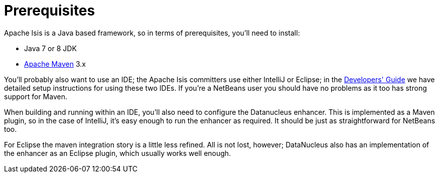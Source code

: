 [[_ugfun_getting-started_prerequisites.adoc]]
= Prerequisites
:Notice: Licensed to the Apache Software Foundation (ASF) under one or more contributor license agreements. See the NOTICE file distributed with this work for additional information regarding copyright ownership. The ASF licenses this file to you under the Apache License, Version 2.0 (the "License"); you may not use this file except in compliance with the License. You may obtain a copy of the License at. http://www.apache.org/licenses/LICENSE-2.0 . Unless required by applicable law or agreed to in writing, software distributed under the License is distributed on an "AS IS" BASIS, WITHOUT WARRANTIES OR  CONDITIONS OF ANY KIND, either express or implied. See the License for the specific language governing permissions and limitations under the License.
:_basedir: ../../
:_imagesdir: images/



Apache Isis is a Java based framework, so in terms of prerequisites, you'll need to install:

* Java 7 or 8 JDK
* link:http://maven.apache.org[Apache Maven] 3.x

You'll probably also want to use an IDE; the Apache Isis committers use either IntelliJ or Eclipse; in the xref:../dg/dg.adoc#_dg_ide[Developers' Guide] we have detailed setup instructions for using these two IDEs.
If you're a NetBeans user you should have no problems as it too has strong support for Maven.

When building and running within an IDE, you'll also need to configure the Datanucleus enhancer.
This is implemented as a Maven plugin, so in the case of IntelliJ, it's easy enough to run the enhancer as required.
It should be just as straightforward for NetBeans too.

For Eclipse the maven integration story is a little less refined.
All is not lost, however; DataNucleus also has an implementation of the enhancer as an Eclipse plugin, which usually works well enough.

